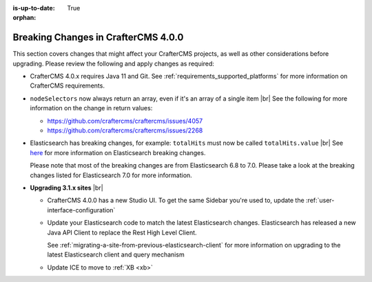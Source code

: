 :is-up-to-date: True

:orphan:

.. document does not appear in any toctree, this file is referenced
   use :orphan: File-wide metadata option to get rid of WARNING: document isn't included in any toctree for now

.. _breaking-changes-4-0-0:

====================================
Breaking Changes in CrafterCMS 4.0.0
====================================

This section covers changes that might affect your CrafterCMS projects, as well as other considerations
before upgrading.  Please review the following and apply changes as required:

- CrafterCMS 4.0.x requires Java 11 and Git.  See :ref:`requirements_supported_platforms` for more
  information on CrafterCMS requirements.

- ``nodeSelectors`` now always return an array, even if it's an array of a single item |br|
  See the following for more information on the change in return values:

  - https://github.com/craftercms/craftercms/issues/4057
  - https://github.com/craftercms/craftercms/issues/2268

- Elasticsearch has breaking changes, for example: ``totalHits`` must now be called ``totalHits.value`` |br|
  See `here <https://www.elastic.co/guide/en/elasticsearch/reference/7.17/breaking-changes.html>`__ for more
  information on Elasticsearch breaking changes.

  Please note that most of the breaking changes are from Elasticsearch 6.8 to 7.0.  Please take a look at the
  breaking changes listed for Elasticsearch 7.0 for more information.


.. _compatibility-with-3.1.x:

- **Upgrading 3.1.x sites** |br|

  - CrafterCMS 4.0.0 has a new Studio UI.  To get the same Sidebar you're used to, update
    the :ref:`user-interface-configuration`
  - Update your Elasticsearch code to match the latest Elasticsearch changes.  Elasticsearch
    has released a new Java API Client to replace the Rest High Level Client.

    See :ref:`migrating-a-site-from-previous-elasticsearch-client` for more information on
    upgrading to the latest Elasticsearch client and query mechanism
  - Update ICE to move to :ref:`XB <xb>`


